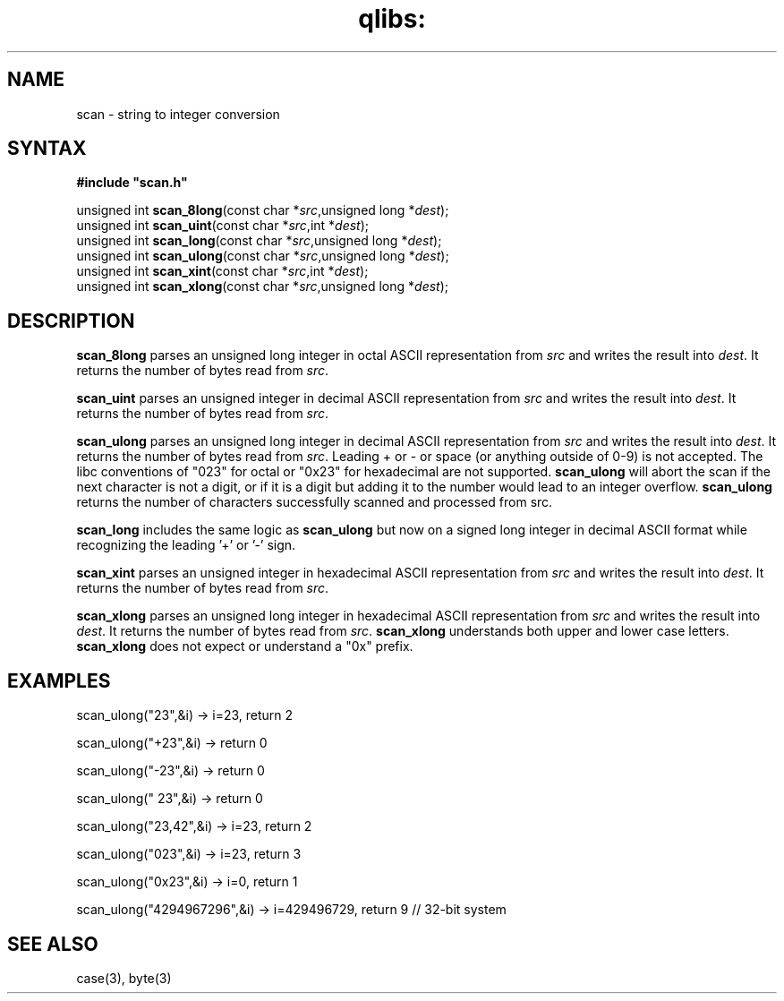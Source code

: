 .TH qlibs: scan 3
.SH NAME
scan \- string to integer conversion
.SH SYNTAX
.B #include \(dqscan.h\(dq

unsigned int \fBscan_8long\fP(const char *\fIsrc\fR,unsigned long *\fIdest\fR);
.br
unsigned int \fBscan_uint\fP(const char *\fIsrc\fR,int *\fIdest\fR);
.br
unsigned int \fBscan_long\fP(const char *\fIsrc\fR,unsigned long *\fIdest\fR);
.br
unsigned int \fBscan_ulong\fP(const char *\fIsrc\fR,unsigned long *\fIdest\fR);
.br
unsigned int \fBscan_xint\fP(const char *\fIsrc\fR,int *\fIdest\fR);
.br
unsigned int \fBscan_xlong\fP(const char *\fIsrc\fR,unsigned long *\fIdest\fR);
.SH DESCRIPTION
.B scan_8long 
parses an unsigned long integer in octal ASCII representation
from \fIsrc\fR and writes the result into \fIdest\fR. It returns the
number of bytes read from \fIsrc\fR.

.B scan_uint 
parses an unsigned integer in decimal ASCII representation
from \fIsrc\fR and writes the result into \fIdest\fR. It returns the
number of bytes read from \fIsrc\fR.

.B scan_ulong 
parses an unsigned long integer in decimal ASCII representation
from \fIsrc\fR and writes the result into \fIdest\fR. It returns the
number of bytes read from \fIsrc\fR.
Leading + or - or space (or anything outside of 0-9) is not accepted.
The libc conventions of "023" for octal or "0x23" for hexadecimal are
not supported.
.B scan_ulong 
will abort the scan if the next character is not a digit, or
if it is a digit but adding it to the number would lead to an integer
overflow.
.B scan_ulong 
returns the number of characters successfully scanned and
processed from src.

.B scan_long
includes the same logic as
.B scan_ulong
but now on a signed long integer in decimal ASCII format while
recognizing the leading '+' or '-' sign.

.B scan_xint 
parses an unsigned integer in hexadecimal ASCII representation
from \fIsrc\fR and writes the result into \fIdest\fR. It returns the
number of bytes read from \fIsrc\fR.

.B scan_xlong 
parses an unsigned long integer in hexadecimal ASCII
representation from \fIsrc\fR and writes the result into \fIdest\fR. It
returns the number of bytes read from \fIsrc\fR.
.B scan_xlong 
understands both upper and lower case letters.
.B scan_xlong 
does not expect or understand a "0x" prefix.
.SH EXAMPLES
scan_ulong("23",&i) -> i=23, return 2

scan_ulong("+23",&i) -> return 0

scan_ulong("-23",&i) -> return 0

scan_ulong(" 23",&i) -> return 0

scan_ulong("23,42",&i) -> i=23, return 2

scan_ulong("023",&i) -> i=23, return 3

scan_ulong("0x23",&i) -> i=0, return 1

scan_ulong("4294967296",&i) -> i=429496729, return 9 // 32-bit system
.SH "SEE ALSO"
case(3), 
byte(3)
